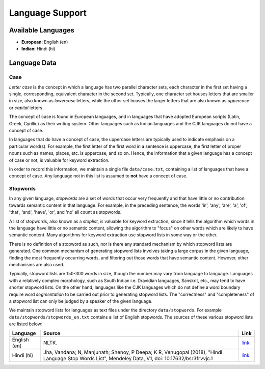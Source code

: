 ================
Language Support
================

Available Languages
===================

* **European**: English (en)
* **Indian**: Hindi (hi)

Language Data
=============

Case
----

*Letter case* is the concept in which a language has two parallel character sets, each character in the first set having a single, corresponding, equivalent character in the second set.
Typically, one character set houses letters that are smaller in size, also known as *lowercase* letters, while the other set houses the larger letters that are also known as *uppercase* or *capital* letters.

The concept of case is found in European languages, and in languages that have adopted European scripts (Latin, Greek, Cyrillic) as their writing system.
Other languages such as Indian languages and the CJK languages do not have a concept of case.

In languages that do have a concept of case, the uppercase letters are typically used to indicate emphasis on a particular word(s).
For example, the first letter of the first word in a sentence is uppercase, the first letter of proper nouns such as names, places, etc. is uppercase, and so on.
Hence, the information that a given language has a concept of case or not, is valuable for keyword extraction.

In order to record this information, we maintain a single file ``data/case.txt``, containing a list of languages that have a concept of case.
Any language not in this list is assumed to **not** have a concept of case.

Stopwords
---------

In any given language, *stopwords* are a set of words that occur very frequently and that have little or no contribution towards semantic content in that language.
For example, in the preceding sentence, the words 'in', 'any', 'are', 'a', 'of', 'that', 'and', 'have', 'or', and 'no' all count as stopwords.

A list of stopwords, also known as a *stoplist*, is valuable for keyword extraction, since it tells the algorithm which words in the language have little or no semantic content, allowing the algorithm to "focus" on other words which are likely to have semantic content.
Many algorithms for keyword extraction use stopword lists in some way or the other.

There is no definition of a stopword as such, nor is there any standard mechanism by which stopword lists are generated.
One common mechanism of generating stopword lists involves taking a large corpus in the given language, finding the most frequently occurring words, and filtering out those words that have semantic content.
However, other mechanisms are also used.

Typically, stopword lists are 150-300 words in size, though the number may vary from language to language.
Languages with a relatively complex morphology, such as South Indian i.e. Dravidian languages, Sanskrit, etc., may tend to have shorter stopword lists.
On the other hand, languages like the CJK languages which do not define a word boundary require word *segmentation* to be carried out prior to generating stopword lists.
The "correctness" and "completeness" of a stopword list can only be judged by a speaker of the given language.

We maintain stopword lists for languages as text files under the directory ``data/stopwords``.
For example ``data/stopwords/stopwords_en.txt`` contains a list of English stopwords.
The sources of these various stopword lists are listed below:

============ =========================================================================== ========================================================================================
Language     Source                                                                      Link
============ =========================================================================== ========================================================================================
English (en) NLTK.                                                                       `link <https://github.com/nltk/nltk_data/blob/gh-pages/packages/corpora/stopwords.zip>`_
Hindi (hi)   Jha, Vandana; N, Manjunath; Shenoy, P Deepa; K R, Venugopal (2018), "Hindi  `link <https://data.mendeley.com/datasets/bsr3frvvjc/1>`_
             Language Stop Words List", Mendeley Data, V1, doi: 10.17632/bsr3frvvjc.1
============ =========================================================================== ========================================================================================
